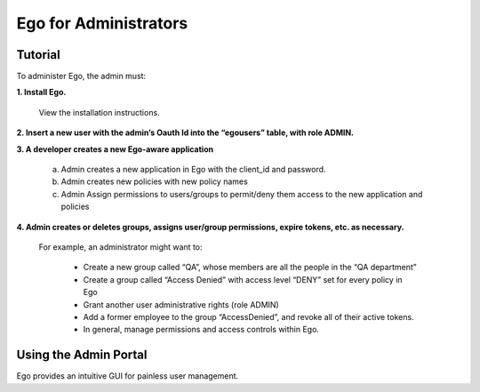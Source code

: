 =======================
Ego for Administrators
=======================

Tutorial
======================

To administer Ego, the admin must:

**1. Install Ego.**

   View the installation instructions.

**2. Insert a new user with the admin’s Oauth Id into the “egousers” table, with role ADMIN.**

**3. A developer creates a new Ego-aware application**

   a. Admin creates a new application in Ego with the client_id and password.
   b. Admin creates new policies with new policy names
   c. Admin Assign permissions to users/groups to permit/deny them access to the new application and policies

**4. Admin creates or deletes groups, assigns user/group permissions, expire tokens, etc. as necessary.**

   For example, an administrator might want to:

      - Create a new group called “QA”, whose members are all the people in the “QA department”
      - Create a group called “Access Denied” with access level “DENY” set for every policy in Ego
      - Grant another user administrative rights (role ADMIN)
      - Add a former employee to the group “AccessDenied”, and revoke all of their active tokens.
      - In general, manage permissions and access controls within Ego.

Using the Admin Portal
======================

Ego provides an intuitive GUI for painless user management.
